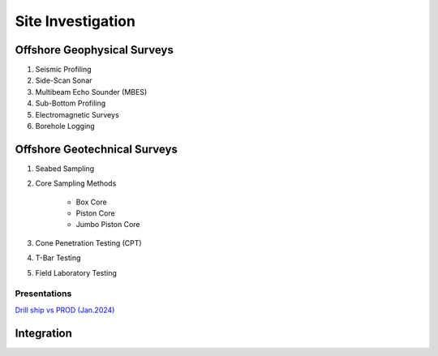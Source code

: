 Site Investigation
===================

Offshore Geophysical Surveys
--------------------

1. Seismic Profiling

2. Side-Scan Sonar

3. Multibeam Echo Sounder (MBES)

4. Sub-Bottom Profiling

5. Electromagnetic Surveys

6. Borehole Logging


Offshore Geotechnical Surveys
--------------------

1. Seabed Sampling

2. Core Sampling Methods

    - Box Core
    - Piston Core
    - Jumbo Piston Core

3. Cone Penetration Testing (CPT)

4. T-Bar Testing

5. Field Laboratory Testing


Presentations
.............
`Drill ship vs PROD (Jan.2024) <https://>`_

Integration
--------------------
